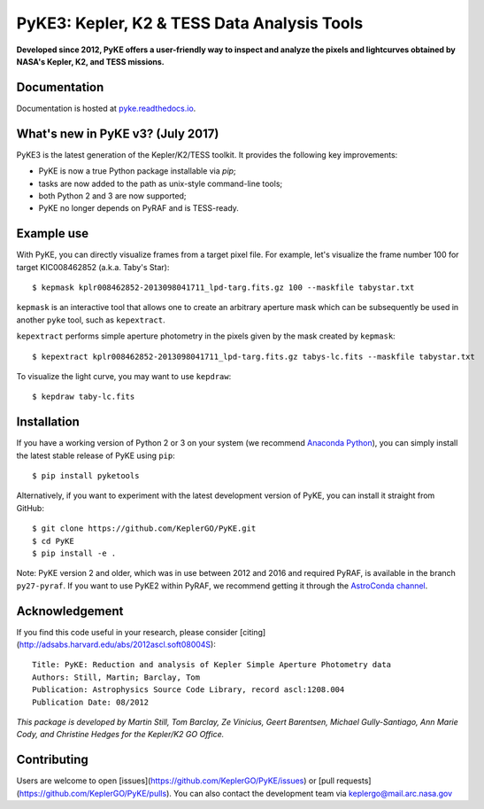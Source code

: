 PyKE3: Kepler, K2 & TESS Data Analysis Tools |ci-badge| |doc-badge| |bib-badge|
===============================================================================

.. |ci-badge| image:: https://travis-ci.org/KeplerGO/PyKE.svg?branch=master
.. |doc-badge| image:: https://readthedocs.org/projects/pyke/badge/?version=latest
.. |bib-badge| image:: https://img.shields.io/badge/ascl-1208.004-blue.svg?colorB=262255

**Developed since 2012, PyKE offers a user-friendly way to inspect and analyze
the pixels and lightcurves obtained by NASA's Kepler, K2, and TESS missions.**

Documentation
-------------

Documentation is hosted at `pyke.readthedocs.io <pyke.readthedocs.io>`_.

What's new in PyKE v3? (July 2017)
----------------------------------

PyKE3 is the latest generation of the Kepler/K2/TESS toolkit.
It provides the following key improvements:

* PyKE is now a true Python package installable via `pip`;
* tasks are now added to the path as unix-style command-line tools;
* both Python 2 and 3 are now supported;
* PyKE no longer depends on PyRAF and is TESS-ready.

Example use
-----------

With PyKE, you can directly visualize frames from a target pixel file.
For example, let's visualize the frame number 100 for target KIC008462852
(a.k.a. Taby's Star)::

    $ kepmask kplr008462852-2013098041711_lpd-targ.fits.gz 100 --maskfile tabystar.txt

.. image:: docs/source/_static/images/readme/kepmask.png

``kepmask`` is an interactive tool that allows one to create an arbitrary
aperture mask which can be subsequently be used in another ``pyke`` tool,
such as ``kepextract``.

``kepextract`` performs simple aperture photometry in the pixels given by the mask
created by ``kepmask``::

    $ kepextract kplr008462852-2013098041711_lpd-targ.fits.gz tabys-lc.fits --maskfile tabystar.txt

To visualize the light curve, you may want to use ``kepdraw``::

    $ kepdraw taby-lc.fits

.. image:: docs/source/_static/images/readme/kepdraw.png

Installation
------------

If you have a working version of Python 2 or 3 on your system
(we recommend `Anaconda Python <https://www.continuum.io/downloads>`_),
you can simply install the latest stable release of PyKE using ``pip``::

    $ pip install pyketools

Alternatively, if you want to experiment with the latest development version of
PyKE, you can install it straight from GitHub::

    $ git clone https://github.com/KeplerGO/PyKE.git
    $ cd PyKE
    $ pip install -e .

Note: PyKE version 2 and older, which was in use between 2012 and 2016 and
required PyRAF, is available in the branch ``py27-pyraf``. If you want to use
PyKE2 within PyRAF, we recommend getting it through the `AstroConda channel <http://astroconda.readthedocs.io/en/latest/installation.html#iraf-install>`_.


Acknowledgement
---------------

If you find this code useful in your research, please consider [citing](http://adsabs.harvard.edu/abs/2012ascl.soft08004S)::

    Title: PyKE: Reduction and analysis of Kepler Simple Aperture Photometry data
    Authors: Still, Martin; Barclay, Tom
    Publication: Astrophysics Source Code Library, record ascl:1208.004
    Publication Date: 08/2012

*This package is developed by Martin Still, Tom Barclay, Ze Vinicius, Geert Barentsen, Michael Gully-Santiago, Ann Marie Cody, and Christine Hedges for the Kepler/K2 GO Office.*

Contributing
------------

Users are welcome to open [issues](https://github.com/KeplerGO/PyKE/issues) or [pull requests](https://github.com/KeplerGO/PyKE/pulls).
You can also contact the development team via keplergo@mail.arc.nasa.gov
